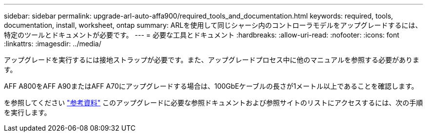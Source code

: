 ---
sidebar: sidebar 
permalink: upgrade-arl-auto-affa900/required_tools_and_documentation.html 
keywords: required, tools, documentation, install, worksheet, ontap 
summary: ARLを使用して同じシャーシ内のコントローラモデルをアップグレードするには、特定のツールとドキュメントが必要です。 
---
= 必要な工具とドキュメント
:hardbreaks:
:allow-uri-read: 
:nofooter: 
:icons: font
:linkattrs: 
:imagesdir: ../media/


[role="lead"]
アップグレードを実行するには接地ストラップが必要です。また、アップグレードプロセス中に他のマニュアルを参照する必要があります。

AFF A800をAFF A90またはAFF A70にアップグレードする場合は、100GbEケーブルの長さが1メートル以上であることを確認します。

を参照してください link:other_references.html["参考資料"] このアップグレードに必要な参照ドキュメントおよび参照サイトのリストにアクセスするには、次の手順を実行します。
